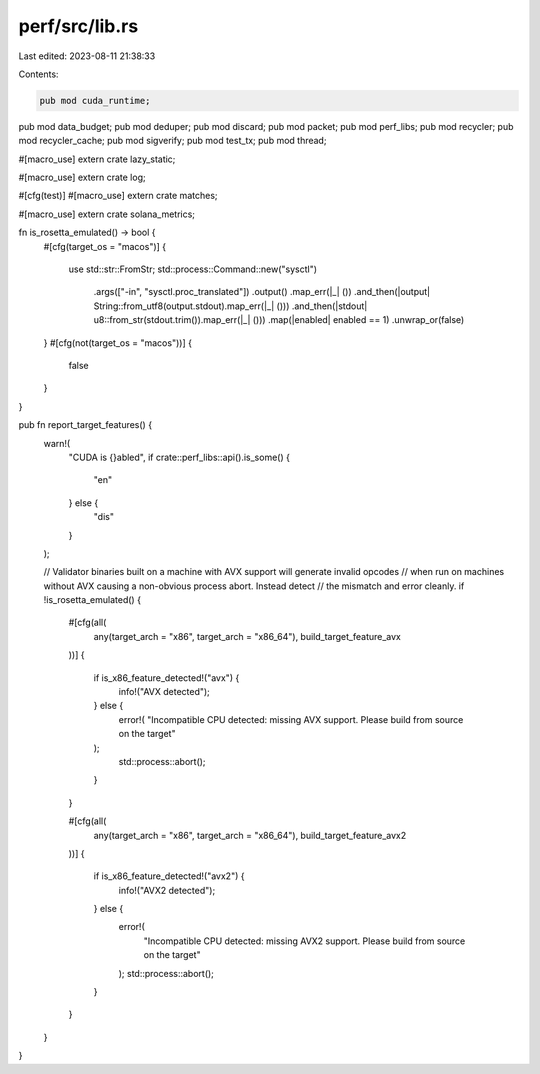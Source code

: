 perf/src/lib.rs
===============

Last edited: 2023-08-11 21:38:33

Contents:

.. code-block:: rs

    pub mod cuda_runtime;
pub mod data_budget;
pub mod deduper;
pub mod discard;
pub mod packet;
pub mod perf_libs;
pub mod recycler;
pub mod recycler_cache;
pub mod sigverify;
pub mod test_tx;
pub mod thread;

#[macro_use]
extern crate lazy_static;

#[macro_use]
extern crate log;

#[cfg(test)]
#[macro_use]
extern crate matches;

#[macro_use]
extern crate solana_metrics;

fn is_rosetta_emulated() -> bool {
    #[cfg(target_os = "macos")]
    {
        use std::str::FromStr;
        std::process::Command::new("sysctl")
            .args(["-in", "sysctl.proc_translated"])
            .output()
            .map_err(|_| ())
            .and_then(|output| String::from_utf8(output.stdout).map_err(|_| ()))
            .and_then(|stdout| u8::from_str(stdout.trim()).map_err(|_| ()))
            .map(|enabled| enabled == 1)
            .unwrap_or(false)
    }
    #[cfg(not(target_os = "macos"))]
    {
        false
    }
}

pub fn report_target_features() {
    warn!(
        "CUDA is {}abled",
        if crate::perf_libs::api().is_some() {
            "en"
        } else {
            "dis"
        }
    );

    // Validator binaries built on a machine with AVX support will generate invalid opcodes
    // when run on machines without AVX causing a non-obvious process abort.  Instead detect
    // the mismatch and error cleanly.
    if !is_rosetta_emulated() {
        #[cfg(all(
            any(target_arch = "x86", target_arch = "x86_64"),
            build_target_feature_avx
        ))]
        {
            if is_x86_feature_detected!("avx") {
                info!("AVX detected");
            } else {
                error!(
                "Incompatible CPU detected: missing AVX support. Please build from source on the target"
            );
                std::process::abort();
            }
        }

        #[cfg(all(
            any(target_arch = "x86", target_arch = "x86_64"),
            build_target_feature_avx2
        ))]
        {
            if is_x86_feature_detected!("avx2") {
                info!("AVX2 detected");
            } else {
                error!(
                    "Incompatible CPU detected: missing AVX2 support. Please build from source on the target"
                );
                std::process::abort();
            }
        }
    }
}


